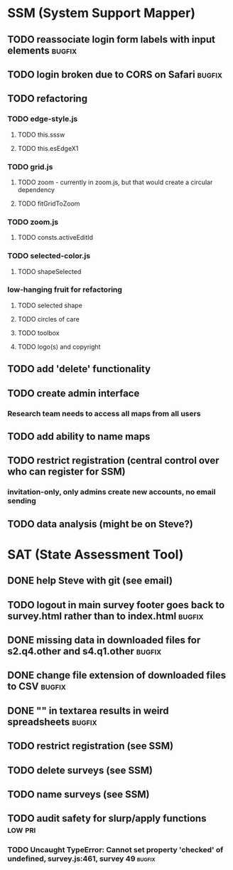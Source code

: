 * SSM (System Support Mapper)
** TODO reassociate login form labels with input elements           :bugfix:
** TODO login broken due to CORS on Safari                          :bugfix:
** TODO refactoring
*** TODO edge-style.js
**** TODO this.sssw
**** TODO this.esEdgeX1
*** TODO grid.js
**** TODO zoom - currently in zoom.js, but that would create a circular dependency
**** TODO fitGridToZoom
*** TODO zoom.js
**** TODO consts.activeEditId
*** TODO selected-color.js
**** TODO shapeSelected
*** low-hanging fruit for refactoring
**** TODO selected shape
**** TODO circles of care
**** TODO toolbox
**** TODO logo(s) and copyright
** TODO add 'delete' functionality
** TODO create admin interface
*** Research team needs to access all maps from all users
** TODO add ability to name maps
** TODO restrict registration (central control over who can register for SSM)
*** invitation-only, only admins create new accounts, no email sending
** TODO data analysis (might be on Steve?)
* SAT (State Assessment Tool)
** DONE help Steve with git (see email)
CLOSED: [2015-10-01 Thu 21:22]
** TODO logout in main survey footer goes back to survey.html rather than to index.html :bugfix:
** DONE missing data in downloaded files for s2.q4.other and s4.q1.other :bugfix:
CLOSED: [2015-10-03 Sat 11:24]
** DONE change file extension of downloaded files to CSV            :bugfix:
CLOSED: [2015-10-03 Sat 11:29]
** DONE "\n" in textarea results in weird spreadsheets              :bugfix:
CLOSED: [2015-10-03 Sat 12:09]
** TODO restrict registration (see SSM)
** TODO delete surveys (see SSM)
** TODO name surveys (see SSM)
** TODO audit safety for slurp/apply functions                     :low:pri:
*** TODO Uncaught TypeError: Cannot set property 'checked' of undefined, survey.js:461, survey 49 :bugfix:
